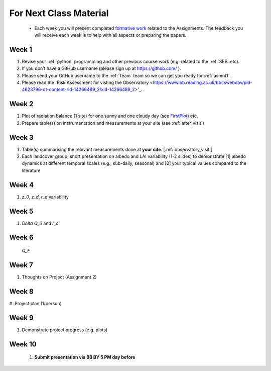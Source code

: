 .. _BringToClass:

For Next Class Material 
==========================================

 - Each week you will present completed `formative work <Tasks.rst>`_ related to  the Assignments. The feedback you will receive each  week is to help with all aspects or preparing the papers.

.. _Week1:

Week 1
------

#. Revise your :ref:`python` programming and other previous course work (e.g. related to the :ref:`SEB` etc).  
#. If you don’t have a GitHub username (please sign up at https://github.com/ ).
#. Please send your GitHub username  to the :ref:`Team` team so we can get you ready for :ref:`asmnt1`. 
#. Please read the `Risk Assessment for visting the Observatory <https://www.bb.reading.ac.uk/bbcswebdav/pid-4623796-dt-content-rid-14266489_2/xid-14266489_2>'_.


.. _Week2:

Week 2
------

#. Plot of radiation balance (1 site) for one sunny and one cloudy day (see `FirstPlot <FirstPlot.rst>`__) etc.
#. Prepare table(s) on instrumentation and measurements at your site (see :ref:`after_visit`)

.. _Week3:

Week 3
------
#. Table(s) summarising the relevant measurements done at **your site**. [:ref:`observatory_visit`]
#. Each landcover group: short presentation on albedo and LAI variability (1-2 slides) to demonstrate [1] albedo dynamics at different temporal scales (e.g., sub-daily, seasonal) and [2] your typical values compared to the literature



.. _Week4:

Week 4
------
#.     `z_0`, `z_d`, `r_a` variability

.. _Week5:

Week 5
------
#.     `\Delta Q_S` and `r_s`



.. _Week6:

Week 6
------

    `Q_E`

.. _Week7:

Week 7
------
#. Thoughts on Project (Assignment 2)

.. _Week8:

Week 8
------

# .Project plan (1/person)


.. _Week9:

Week 9
------
#.    Demonstrate project progress (e.g. plots)

.. _Week10:

Week 10
------
 #. **Submit presentation via BB BY 5 PM day before**